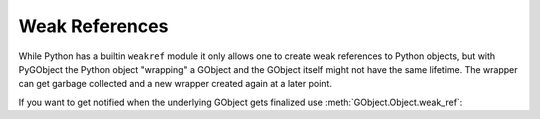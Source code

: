 Weak References
===============

While Python has a builtin ``weakref`` module it only allows one to create
weak references to Python objects, but with PyGObject the Python object
"wrapping" a GObject and the GObject itself might not have the same lifetime.
The wrapper can get garbage collected and a new wrapper created again at a
later point.

If you want to get notified when the underlying GObject gets finalized use
:meth:`GObject.Object.weak_ref`:


.. method:: GObject.Object.weak_ref(callback, *user_data)

    Registers a callback to be called when the underlying GObject gets
    finalized. The callback will receive the give `user_data`.

    To unregister the callback call the ``unref()`` method of the returned
    GObjectWeakRef object.

    :param callback: A callback which will be called when the object
        is finalized
    :type callback: :func:`callable`
    :param user_data: User data that will be passed to the callback
    :returns: GObjectWeakRef
